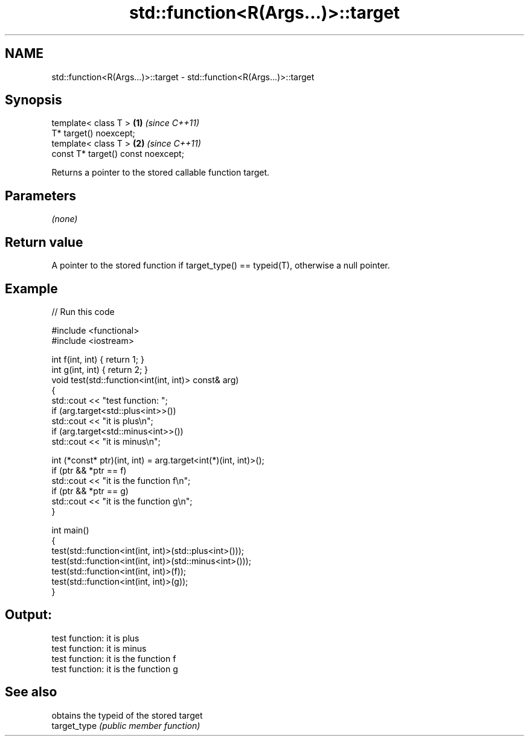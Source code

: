 .TH std::function<R(Args...)>::target 3 "2020.03.24" "http://cppreference.com" "C++ Standard Libary"
.SH NAME
std::function<R(Args...)>::target \- std::function<R(Args...)>::target

.SH Synopsis

  template< class T >               \fB(1)\fP \fI(since C++11)\fP
  T* target() noexcept;
  template< class T >               \fB(2)\fP \fI(since C++11)\fP
  const T* target() const noexcept;

  Returns a pointer to the stored callable function target.

.SH Parameters

  \fI(none)\fP

.SH Return value

  A pointer to the stored function if target_type() == typeid(T), otherwise a null pointer.

.SH Example

  
// Run this code

    #include <functional>
    #include <iostream>

    int f(int, int) { return 1; }
    int g(int, int) { return 2; }
    void test(std::function<int(int, int)> const& arg)
    {
        std::cout << "test function: ";
        if (arg.target<std::plus<int>>())
            std::cout << "it is plus\\n";
        if (arg.target<std::minus<int>>())
            std::cout << "it is minus\\n";

        int (*const* ptr)(int, int) = arg.target<int(*)(int, int)>();
        if (ptr && *ptr == f)
            std::cout << "it is the function f\\n";
        if (ptr && *ptr == g)
            std::cout << "it is the function g\\n";
    }

    int main()
    {
        test(std::function<int(int, int)>(std::plus<int>()));
        test(std::function<int(int, int)>(std::minus<int>()));
        test(std::function<int(int, int)>(f));
        test(std::function<int(int, int)>(g));
    }

.SH Output:

    test function: it is plus
    test function: it is minus
    test function: it is the function f
    test function: it is the function g


.SH See also


              obtains the typeid of the stored target
  target_type \fI(public member function)\fP




